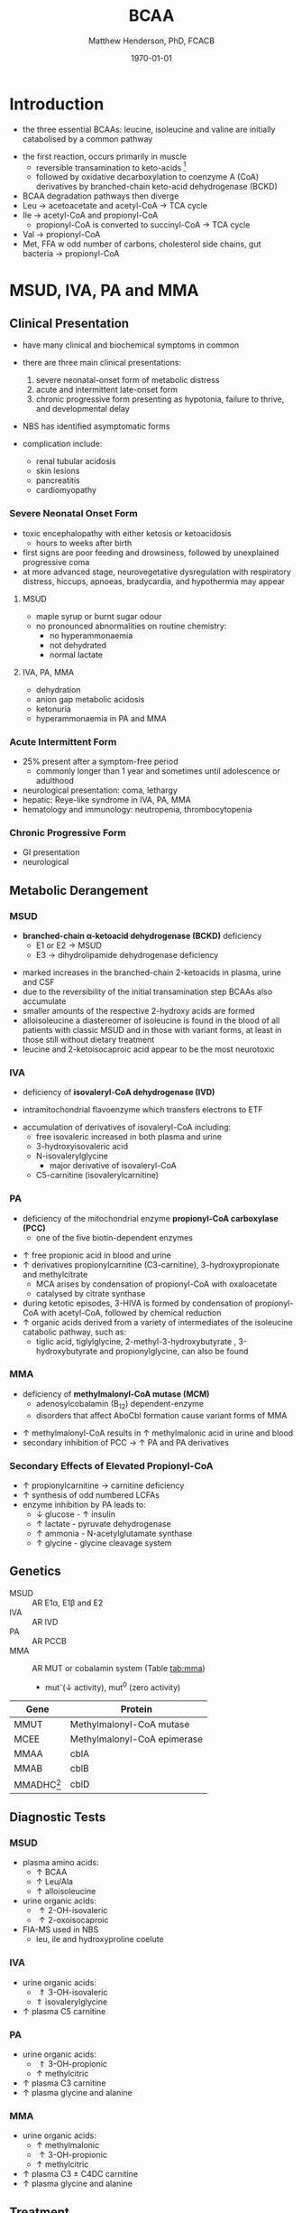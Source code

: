 #+TITLE: BCAA
#+AUTHOR: Matthew Henderson, PhD, FCACB
#+DATE: \today

* Introduction
- the three essential BCAAs: leucine, isoleucine and valine are
  initially catabolised by a common pathway

#+BEGIN_EXPORT LaTeX
\chemnameinit{}
\chemname{\chemfig{-[7](-[6])-[1]-[7](<[6]NH_2)-[1](=[2]O)-[7]OH}}{\small leucine}
\chemnameinit{}
\chemname{\chemfig{-[7]-[1](-[2])-[7](<[6]NH_2)-[1](=[2]O)-[7]OH}}{\small isoleucine}
\chemnameinit{}
\chemname{\chemfig{-[1](-[2])-[7](<[6]NH_2)-[1](=[2]O)-[7]OH}}{\small valine}
#+END_EXPORT

- the first reaction, occurs primarily in muscle
  - reversible transamination to keto-acids [fn:keto]
  - followed by oxidative decarboxylation to coenzyme A (CoA)
    derivatives by branched-chain keto-acid dehydrogenase
    (BCKD)
- BCAA degradation pathways then diverge
- Leu \to acetoacetate and acetyl-CoA \to TCA cycle
- Ile \to acetyl-CoA and propionyl-CoA
  - propionyl-CoA is converted to succinyl-CoA \to TCA cycle
- Val \to propionyl-CoA
- Met, FFA w odd number of carbons, cholesterol side chains, gut
  bacteria \to propionyl-CoA

[fn:keto] keto is equivalent to 2-oxo

#+CAPTION[]:BCAA catabolism
#+NAME: fig:bcaa
#+ATTR_LaTeX: :width 1.1\textwidth
[[file:./figures/Slide02.png]]

- branched-chain organic acidurias result from an abnormality of
  specific enzymes involving the catabolism of BCAAs
- most common are MSUD, IVA, PA, and MMA

* MSUD, IVA, PA and MMA
** Clinical Presentation
- have many clinical and biochemical symptoms in common
- there are three main clinical presentations:
  1) severe neonatal-onset form of metabolic distress
  2) acute and intermittent late-onset form
  3) chronic progressive form presenting as hypotonia, failure to
     thrive, and developmental delay
- NBS has identified asymptomatic forms

- complication include:
  - renal tubular acidosis
  - skin lesions
  - pancreatitis
  - cardiomyopathy
*** Severe Neonatal Onset Form
- toxic encephalopathy with either ketosis or ketoacidosis
  - hours to weeks after birth
- first signs are poor feeding and drowsiness, followed by unexplained
  progressive coma
- at more advanced stage, neurovegetative dysregulation with
  respiratory distress, hiccups, apnoeas, bradycardia, and hypothermia
  may appear

**** MSUD
- maple syrup or burnt sugar odour
- no pronounced abnormalities on routine chemistry:
  - no hyperammonaemia
  - not dehydrated
  - normal lactate
**** IVA, PA, MMA
- dehydration
- anion gap metabolic acidosis
- ketonuria
- hyperammonaemia in PA and MMA

*** Acute Intermittent Form
- 25% present after a symptom-free period
  - commonly longer than 1 year and sometimes until adolescence or adulthood
- neurological presentation: coma, lethargy
- hepatic: Reye-like syndrome in IVA, PA, MMA
- hematology and immunology: neutropenia, thrombocytopenia

*** Chronic Progressive Form
- GI presentation
- neurological

** Metabolic Derangement
*** MSUD
- *branched-chain \alpha-ketoacid dehydrogenase (BCKD)* deficiency
  - E1 or E2 \to MSUD
  - E3 \to dihydrolipamide dehydrogenase deficiency

\ce{keto-isovalerate ->[BCKD] isobutyryl-CoA}

\ce{keto-3-methylvalerate ->[BCKD] 2-methylbutyryl-CoA}

\ce{keto-3-isocaproate ->[BCKD] isovaleryl-CoA}

- marked increases in the branched-chain 2-ketoacids in plasma, urine
  and CSF
- due to the reversibility of the initial transamination step BCAAs
  also accumulate
- smaller amounts of the respective 2-hydroxy acids are formed
- alloisoleucine a diastereomer of isoleucine is found in the blood of
  all patients with classic MSUD and in those with variant forms, at
  least in those still without dietary treatment
- leucine and 2-ketoisocaproic acid appear to be the most neurotoxic

*** IVA
- deficiency of *isovaleryl-CoA dehydrogenase (IVD)*

\ce{isovaleryl-CoA ->[IVD] 3-methylcrotonyl-CoA}

  - intramitochondrial flavoenzyme which transfers electrons to ETF
- accumulation of derivatives of isovaleryl-CoA including:
  - free isovaleric increased in both plasma and urine
  - 3-hydroxyisovaleric acid 
  - N-isovalerylglycine
    - major derivative of isovaleryl-CoA
  - C5-carnitine (isovalerylcarnitine)

*** PA
- deficiency of the mitochondrial enzyme *propionyl-CoA carboxylase (PCC)*
  - one of the five biotin-dependent enzymes
\ce{propionyl-CoA ->[PCC] methymalonyl-CoA}
- \uparrow free propionic acid in blood and urine
- \uparrow derivatives propionylcarnitine (C3-carnitine),
  3-hydroxypropionate and methylcitrate
  - MCA arises by condensation of propionyl-CoA with oxaloacetate
  - catalysed by citrate synthase
- during ketotic episodes, 3-HIVA is formed by condensation of
  propionyl-CoA with acetyl-CoA, followed by chemical reduction
- \uparrow organic acids derived from a variety of intermediates of
  the isoleucine catabolic pathway, such as:
  - tiglic acid, tiglylglycine, 2-methyl-3-hydroxybutyrate ,
    3-hydroxybutyrate and propionylglycine, can also be found

*** MMA
- deficiency of *methylmalonyl-CoA mutase (MCM)*
  - adenosylcobalamin (B_12) dependent-enzyme
  - disorders that affect AboCbl formation cause variant
    forms of MMA
\ce{methylmalonyl-CoA ->[MCM + AdoCbl] succinyl-CoA}

- \uparrow methylmalonyl-CoA results in \uparrow methylmalonic acid
  in urine and blood
- secondary inhibition of PCC \to \uparrow PA and PA derivatives

*** Secondary Effects of Elevated Propionyl-CoA
- \uparrow propionylcarnitine \to carnitine deficiency
- \uparrow synthesis of odd numbered LCFAs
- enzyme inhibition by PA leads to:
  - \downarrow glucose - \uparrow insulin 
  - \uparrow lactate - pyruvate dehydrogenase
  - \uparrow ammonia - N-acetylglutamate synthase
  - \uparrow glycine - glycine cleavage system

** Genetics
- MSUD :: AR E1\alpha, E1\beta and E2
- IVA :: AR IVD
- PA :: AR PCCB
- MMA :: AR MUT or cobalamin system (Table [[tab:mma]])
  - mut^{-}(\downarrow activity), mut^0 (zero activity)

#+CAPTION[]:Isolated Methylmalonic Acidemia Genes
#+NAME: tab:mma
| Gene            | Protein                     |
|-----------------+-----------------------------|
| MMUT            | Methylmalonyl-CoA mutase    |
| MCEE            | Methylmalonyl-CoA epimerase |
| MMAA            | cblA                        |
| MMAB            | cblB                        |
| MMADHC[fn:cblc] | cblD                        |

[fn:cblc] deficiency of cblC (MMACHC) causes both MMA and homocysteinemia so not "isolated"

** Diagnostic Tests
*** MSUD
- plasma amino acids:
  - \uparrow BCAA
  - \uparrow Leu/Ala
  - \uparrow alloisoleucine 
- urine organic acids:
  - \uparrow 2-OH-isovaleric
  - \uparrow 2-oxoisocaproic
- FIA-MS used in NBS
  - leu, ile and hydroxyproline coelute
*** IVA 
- urine organic acids:
  - \Uparrow 3-OH-isovaleric
  - \Uparrow isovalerylglycine
- \uparrow plasma C5 carnitine

*** PA
- urine organic acids:
  - \Uparrow 3-OH-propionic
  - \uparrow methylcitric
- \uparrow plasma C3 carnitine
- \uparrow plasma glycine and alanine

*** MMA
- urine organic acids:
  - \uparrow methylmalonic 
  - \uparrow 3-OH-propionic
  - \uparrow methylcitric

- \uparrow plasma C3 \pm C4DC carnitine
- \uparrow plasma glycine and alanine

** Treatment
- acute treatment of hyperammonemia
  - carbaglu an NAG analog
- MSUD low BCAA diet
- IVA low protein diet
  - carnitine and glycine \to acylcarnitine & acylglycine
- PA & MMA low protein diet
  - carnitine supplementation
  - MMA test for B_12 response

* 3-Methylcrotonyl Glycinuria
** Clinical Presentation
- highly variable: neonatal neurological onset with death \to lack of symptoms
** Metabolic Derangement
- *3-methylcrotonyl-CoA carboxylase (MCC)* deficiency
  - involved in leucine catabolism
  - biotin dependant

\ce{3-methycrotonyl-CoA ->[MCC] 3-methylglutaconyl-CoA}

- MCC is a heteromeric enzyme consisting of
  \alpha-(biotin-containing) and \beta-subunits
- \uparrow 3-methylcrotonyl-CoA \to 3-methylcrotonylglycine and
  3-methylcrotonic acid
- 3-hydroxyisovalerate another major metabolite, is derived
  through the action of a crotonase on 3-methylcrotonyl-CoA and the
  subsequent hydrolysis of the CoA-ester
** Genetics
- AR, MCCA and MCCB
** Diagnostic Tests
- \Uparrow 3-hydroxyisovalerate 
- \Uparrow 3-methycrotonylglycine
- \Uparrow 3-methylcrotonic acid
- \uparrow C5OH
- without the lactate, methylcitrate, and tiglylglycine found in
  multiple carboxlase deficiency

** Treatment
- glycine and carnitine supplementation

* 3-Methylglutaconic Aciduria
- defective leucine catabolism
- primary 3-methylglutaconic aciduria caused by *3-methylglutaconyl-CoA*
  *hydratase* deficiency (AUH mutations) is very rare
  - \uparrow urine 3-methylglutaconic and 3-methylglutaric acids
  - \uparrow urine 3-OH-isovaleric differentiates from secondary causes
\ce{3-methylglutaconyl-CoA ->[MGCH] 3-OH-3-methylglutaryl-CoA}
- secondary 3-MGC acidurias are a relatively common finding in a
  number of metabolic disorders, particularly mitochondrial disease
  - phospholipid remodelling
  - mitochondrial membrane
  - unknown etiology
